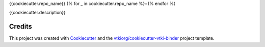 {{cookiecutter.repo_name}}
{% for _ in cookiecutter.repo_name %}={% endfor %}

.. image:: https://mybinder.org/badge_logo.svg
   :target: https://mybinder.org/v2/gh/{{cookiecutter.github_account}}/{{cookiecutter.repo_name}}/master
   :alt: Launch on Binder


{{cookiecutter.description}}



Credits
-------

This project was created with `Cookiecutter`_ and the `vtkiorg/cookiecutter-vtki-binder`_ project template.

.. _Cookiecutter: https://github.com/audreyr/cookiecutter
.. _`vtkiorg/cookiecutter-vtki-binder`: https://github.com/vtkiorg/cookiecutter-vtki-binder
